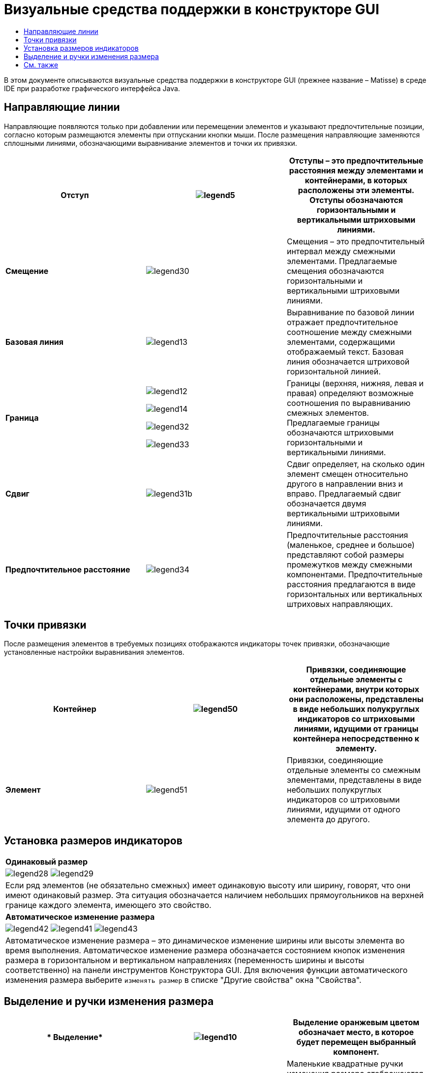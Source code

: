 // 
//     Licensed to the Apache Software Foundation (ASF) under one
//     or more contributor license agreements.  See the NOTICE file
//     distributed with this work for additional information
//     regarding copyright ownership.  The ASF licenses this file
//     to you under the Apache License, Version 2.0 (the
//     "License"); you may not use this file except in compliance
//     with the License.  You may obtain a copy of the License at
// 
//       http://www.apache.org/licenses/LICENSE-2.0
// 
//     Unless required by applicable law or agreed to in writing,
//     software distributed under the License is distributed on an
//     "AS IS" BASIS, WITHOUT WARRANTIES OR CONDITIONS OF ANY
//     KIND, either express or implied.  See the License for the
//     specific language governing permissions and limitations
//     under the License.
//

= Визуальные средства поддержки в конструкторе GUI
:jbake-type: tutorial
:jbake-tags: tutorials 
:markup-in-source: verbatim,quotes,macros
:jbake-status: published
:icons: font
:syntax: true
:source-highlighter: pygments
:toc: left
:toc-title:
:description: Визуальные средства поддержки в конструкторе GUI - Apache NetBeans
:keywords: Apache NetBeans, Tutorials, Визуальные средства поддержки в конструкторе GUI

В этом документе описываются визуальные средства поддержки в конструкторе GUI (прежнее название – Matisse) в среде IDE при разработке графического интерфейса Java.



== Направляющие линии

Направляющие появляются только при добавлении или перемещении элементов и указывают предпочтительные позиции, согласно которым размещаются элементы при отпускании кнопки мыши. После размещения направляющие заменяются сплошными линиями, обозначающими выравнивание элементов и точки их привязки.


|===
|*Отступ* |image:images/legend5.png[] |Отступы – это предпочтительные расстояния между элементами и контейнерами, в которых расположены эти элементы. Отступы обозначаются горизонтальными и вертикальными штриховыми линиями. 

|*Смещение* |image:images/legend30.png[] |Смещения – это предпочтительный интервал между смежными элементами. Предлагаемые смещения обозначаются горизонтальными и вертикальными штриховыми линиями. 

|*Базовая линия* |image:images/legend13.png[] |Выравнивание по базовой линии отражает предпочтительное соотношение между смежными элементами, содержащими отображаемый текст. Базовая линия обозначается штриховой горизонтальной линией. 

|*Граница*

|

image:images/legend12.png[]

image:images/legend14.png[]

image:images/legend32.png[]

image:images/legend33.png[]

|
Границы (верхняя, нижняя, левая и правая) определяют возможные соотношения по выравниванию смежных элементов. Предлагаемые границы обозначаются штриховыми горизонтальными и вертикальными линиями. 

|*Сдвиг* |image:images/legend31b.png[] |Сдвиг определяет, на сколько один элемент смещен относительно другого в направлении вниз и вправо. Предлагаемый сдвиг обозначается двумя вертикальными штриховыми линиями. 

|*Предпочтительное расстояние* |image:images/legend34.png[] |Предпочтительные расстояния (маленькое, среднее и большое) представляют собой размеры промежутков между смежными компонентами. Предпочтительные расстояния предлагаются в виде горизонтальных или вертикальных штриховых направляющих. 
|===




== Точки привязки

После размещения элементов в требуемых позициях отображаются индикаторы точек привязки, обозначающие установленные настройки выравнивания элементов.


|===
|*Контейнер* |image:images/legend50.png[] |Привязки, соединяющие отдельные элементы c контейнерами, внутри которых они расположены, представлены в виде небольших полукруглых индикаторов со штриховыми линиями, идущими от границы контейнера непосредственно к элементу. 

|*Элемент* |image:images/legend51.png[] |Привязки, соединяющие отдельные элементы со смежным элементами, представлены в виде небольших полукруглых индикаторов со штриховыми линиями, идущими от одного элемента до другого. 
|===




== Установка размеров индикаторов


|===
|*Одинаковый размер* 
|

image:images/legend28.png[] image:images/legend29.png[]

|Если ряд элементов (не обязательно смежных) имеет одинаковую высоту или ширину, говорят, что они имеют одинаковый размер. Эта ситуация обозначается наличием небольших прямоугольников на верхней границе каждого элемента, имеющего это свойство. 

|*Автоматическое изменение размера* |

image:images/legend42.png[] image:images/legend41.png[] image:images/legend43.png[] 
|
Автоматическое изменение размера – это динамическое изменение ширины или высоты элемента во время выполнения. Автоматическое изменение размера обозначается состоянием кнопок изменения размера в горизонтальном и вертикальном направлениях (переменность ширины и высоты соответственно) на панели инструментов Конструктора GUI. Для включения функции автоматического изменения размера выберите  ``изменять размер``  в списке "Другие свойства" окна "Свойства". 
|===




== Выделение и ручки изменения размера

|===
|* Выделение* |image:images/legend10.png[] |Выделение оранжевым цветом обозначает место, в которое будет перемещен выбранный компонент. 

|*Ручки изменения размера* |image:images/legend11.png[] |Маленькие квадратные ручки изменения размера отображаются по периметру выбранного компонента. Для изменения размера компонента необходимо нажать ручку и, удерживая, перетащить ее в нужную позицию. 
|===




link:/about/contact_form.html?to=3&subject=Feedback:%20GUI%20Builder%20Visual%20Feedback%20Legend,%20NetBeans%20IDE[+Отправить отзыв по этому учебному курсу+]



== См. также

* link:http://www.oracle.com/pls/topic/lookup?ctx=nb8000&id=NBDAG920[+Реализация Java GUI+] в документе _Разработка приложений в IDE NetBeans_
* link:../../trails/matisse.html[+Учебная карта по приложениям с графическим интерфейсом Java +]
* link:../../trails/java-se.html[+Учебная карта по общим сведениям о разработке на Java+]
